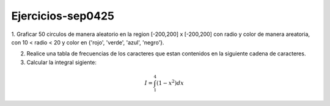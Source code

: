 Ejercicios-sep0425
==================

1. Graficar 50 circulos de manera aleatorio en la region [-200,200] x [-200,200] con radio y color de manera areatoria, con 
10 < radio < 20 y color en {'rojo', 'verde', 'azul', 'negro'}.

2. Realice una tabla de frecuencias de los caracteres que estan contenidos en la siguiente cadena de caracteres.

3. Calcular la integral sigiente:

.. math::

   I = \int_1^4 (1-x^2) dx





